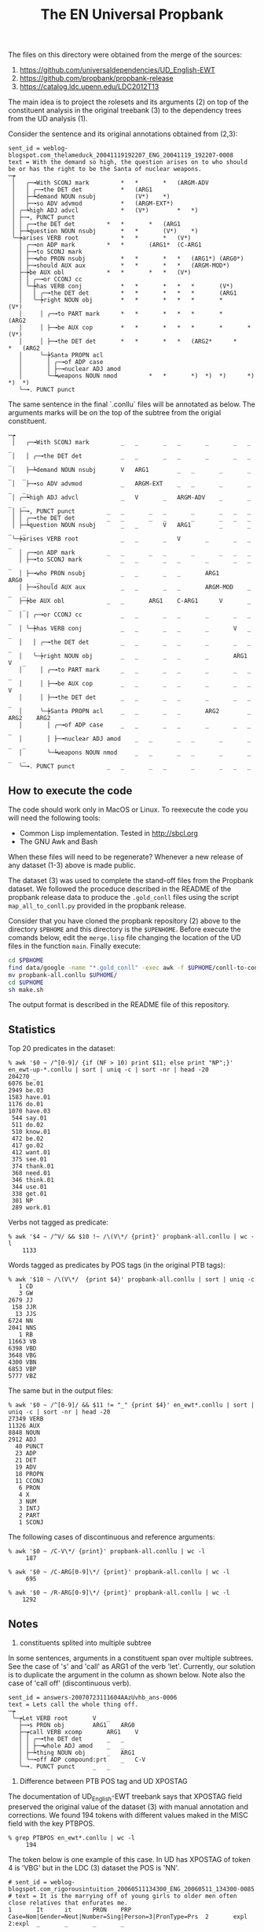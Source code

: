 #+Title: The EN Universal Propbank

The files on this directory were obtained from the merge of the
sources:

1. https://github.com/universaldependencies/UD_English-EWT
2. https://github.com/propbank/propbank-release
3. https://catalog.ldc.upenn.edu/LDC2012T13

The main idea is to project the rolesets and its arguments (2) on top
of the constituent analysis in the original treebank (3) to the
dependency trees from the UD analysis (1). 

Consider the sentence and its original annotations obtained from
(2,3):

#+BEGIN_EXAMPLE
sent_id = weblog-blogspot.com_thelameduck_20041119192207_ENG_20041119_192207-0008
text = With the demand so high, the question arises on to who should be or has the right to be the Santa of nuclear weapons.
─┮  
 │   ╭─╼With SCONJ mark			*	*		*	(ARGM-ADV 
 │   │ ╭─╼the DET det			*	(ARG1 
 │   ├─┶demand NOUN nsubj	        (V*)	*)		 
 │   ├─╼so ADV advmod			*	(ARGM-EXT*)	 
 │ ╭─┶high ADJ advcl			*	(V*)		*	*)	 
 │ ├─╼, PUNCT punct   
 │ │ ╭─╼the DET det			*	*		*	(ARG1 
 │ ├─┶question NOUN nsubj		*	*		(V*)	*)	 
 ╰─┾arises VERB root			*	*		*	(V*)	 
   │ ╭─╼on ADP mark			*	*		(ARG1*	(C-ARG1 
   │ ├─╼to SCONJ mark   
   │ ├─╼who PRON nsubj			*	*		*	*	(ARG1*)	(ARG0*)	 
   │ ├─╼should AUX aux			*	*		*	*	(ARGM-MOD*)	 
   ├─┾be AUX obl			*	*		*	*	(V*)		 
   │ │ ╭─╼or CCONJ cc   
   │ ╰─┾has VERB conj			*	*		*	*	*		(V*)		 
   │   │ ╭─╼the DET det			*	*		*	*	*		(ARG1 
   │   ╰─┾right NOUN obj		*	*		*	*	*		*		(V*)	 
   │     │ ╭─╼to PART mark		*	*		*	*	*		*		(ARG2 
   │     │ ├─╼be AUX cop		*	*		*	*	*		*		*	(V*) 
   │     │ ├─╼the DET det		*	*		*	*	(ARG2*		*		*	(ARG2 
   │     ╰─┾Santa PROPN acl   
   │       │ ╭─╼of ADP case   
   │       │ ├─╼nuclear ADJ amod   
   │       ╰─┶weapons NOUN nmod	        *	*		*)	*)	*)		*)		*)	*) 
   ╰─╼. PUNCT punct   
#+END_EXAMPLE

The same sentence in the final `.conllu` files will be annotated as
below. The arguments marks will be on the top of the subtree from the
origial constituent.

#+BEGIN_EXAMPLE
─┮  
 │   ╭─╼With SCONJ mark			_	_		_	_		_		_	_	_ 
 │   │ ╭─╼the DET det			_	_		_	_		_		_	_	_ 
 │   ├─┶demand NOUN nsubj		V	ARG1		_	_		_		_	_	_ 
 │   ├─╼so ADV advmod			_	ARGM-EXT	_	_		_		_	_	_ 
 │ ╭─┶high ADJ advcl			_	V		_	ARGM-ADV	_		_	_	_ 
 │ ├─╼, PUNCT punct			_	_		_	_		_		_	_	_ 
 │ │ ╭─╼the DET det			_	_		_	_		_		_	_	_ 
 │ ├─┶question NOUN nsubj		_	_		V	ARG1		_		_	_	_ 
 ╰─┾arises VERB root			_	_		_	V		_		_	_	_ 
   │ ╭─╼on ADP mark			_	_		_	_		_		_	_	_ 
   │ ├─╼to SCONJ mark			_	_		_	_		_		_	_	_ 
   │ ├─╼who PRON nsubj			_	_		_	_		ARG1		ARG0	_	_ 
   │ ├─╼should AUX aux			_	_		_	_		ARGM-MOD	_	_	_ 
   ├─┾be AUX obl			_	_		ARG1	C-ARG1		V		_	_	_ 
   │ │ ╭─╼or CCONJ cc			_	_		_	_		_		_	_	_ 
   │ ╰─┾has VERB conj			_	_		_	_		_		V	_	_ 
   │   │ ╭─╼the DET det			_	_		_	_		_		_	_	_ 
   │   ╰─┾right NOUN obj		_	_		_	_		_		ARG1	V	_ 
   │     │ ╭─╼to PART mark		_	_		_	_		_		_	_	_ 
   │     │ ├─╼be AUX cop		_	_		_	_		_		_	_	V 
   │     │ ├─╼the DET det		_	_		_	_		_		_	_	_ 
   │     ╰─┾Santa PROPN acl		_	_		_	_		ARG2		_	ARG2	ARG2 
   │       │ ╭─╼of ADP case		_	_		_	_		_		_	_	_ 
   │       │ ├─╼nuclear ADJ amod	_	_		_	_		_		_	_	_ 
   │       ╰─┶weapons NOUN nmod		_	_		_	_		_		_	_	_ 
   ╰─╼. PUNCT punct			_	_		_	_		_		_	_	_ 
#+END_EXAMPLE

** How to execute the code

The code should work only in MacOS or Linux. To reexecute the code you
will need the following tools:

- Common Lisp implementation. Tested in http://sbcl.org
- The GNU Awk and Bash

When these files will need to be regenerate? Whenever a new release of
any dataset (1-3) above is made public.

The dataset (3) was used to complete the stand-off files from the
Propbank dataset. We followed the proceduce described in the README of
the propbank release data to produce the =.gold_conll= files using the
script =map_all_to_conll.py= provided in the propbank release.

Consider that you have cloned the propbank repository (2) above to the
directory =$PBHOME= and this directory is the =$UPENHOME=. Before
execute the comands below, edit the =merge.lisp= file changing the
location of the UD files in the function =main=. Finally execute:

#+BEGIN_SRC bash
cd $PBHOME
find data/google -name "*.gold_conll" -exec awk -f $UPHOME/conll-to-conllu.awk {} \; > propbank-all.conllu
mv propbank-all.conllu $UPHOME/
cd $UPHOME
sh make.sh
#+END_SRC

The output format is described in the README file of this
repository. 

** Statistics

Top 20 predicates in the dataset:

#+BEGIN_EXAMPLE
% awk '$0 ~ /^[0-9]/ {if (NF > 10) print $11; else print "NP";}' en_ewt-up-*.conllu | sort | uniq -c | sort -nr | head -20
204270 _
6076 be.01
2949 be.03
1583 have.01
1176 do.01
1070 have.03
 544 say.01
 511 do.02
 510 know.01
 472 be.02
 417 go.02
 412 want.01
 375 see.01
 374 thank.01
 368 need.01
 346 think.01
 344 use.01
 338 get.01
 301 NP
 289 work.01
#+END_EXAMPLE   

Verbs not tagged as predicate:

#+BEGIN_EXAMPLE
% awk '$4 ~ /^V/ && $10 !~ /\(V\*/ {print}' propbank-all.conllu | wc -l
    1133
#+END_EXAMPLE

Words tagged as predicates by POS tags (in the original PTB tags):

#+BEGIN_EXAMPLE
% awk '$10 ~ /\(V\*/  {print $4}' propbank-all.conllu | sort | uniq -c
   1 CD
   3 GW
2679 JJ
 158 JJR
  13 JJS
6724 NN
2041 NNS
   1 RB
11663 VB
6398 VBD
3648 VBG
4300 VBN
6853 VBP
5777 VBZ
#+END_EXAMPLE

The same but in the output files:

#+BEGIN_EXAMPLE
% awk '$0 ~ /^[0-9]/ && $11 != "_" {print $4}' en_ewt*.conllu | sort | uniq -c | sort -nr | head -20
27349 VERB
11326 AUX
8848 NOUN
2912 ADJ
  40 PUNCT
  23 ADP
  21 DET
  19 ADV
  18 PROPN
  11 CCONJ
   6 PRON
   4 X
   3 NUM
   3 INTJ
   2 PART
   1 SCONJ
#+END_EXAMPLE

The following cases of discontinuous and reference arguments:

#+BEGIN_EXAMPLE
% awk '$0 ~ /C-V\*/ {print}' propbank-all.conllu | wc -l
     187

% awk '$0 ~ /C-ARG[0-9]\*/ {print}' propbank-all.conllu | wc -l
     695

% awk '$0 ~ /R-ARG[0-9]\*/ {print}' propbank-all.conllu | wc -l
    1292
#+END_EXAMPLE

** Notes

1. constituents splited into multiple subtree

In some sentences, arguments in a constituent span over multiple
subtrees. See the case of 's' and 'call' as ARG1 of the verb
'let'. Currently, our solution is to duplicate the argument in the
column as shown below. Note also the case of 'call off' (discontinuous
verb).

#+BEGIN_EXAMPLE
sent_id = answers-20070723111604AAzUvhb_ans-0006
text = Lets call the whole thing off.
─┮  
 ╰─┮Let VERB root		V	_ 
   ├─╼s PRON obj		ARG1	ARG0 
   ├─┮call VERB xcomp		ARG1	V 
   │ │ ╭─╼the DET det		_	_ 
   │ │ ├─╼whole ADJ amod	_	_ 
   │ ├─┶thing NOUN obj		_	ARG1 
   │ ╰─╼off ADP compound:prt	_	C-V 
   ╰─╼. PUNCT punct		_	_ 
#+END_EXAMPLE


2. Difference between PTB POS tag and UD XPOSTAG

The documentation of UD_English-EWT treebank says that XPOSTAG field
preserved the original value of the dataset (3) with manual annotation
and corrections. We found 194 tokens with different values maked in
the MISC field with the key PTBPOS.

#+BEGIN_EXAMPLE
% grep PTBPOS en_ewt*.conllu | wc -l
     194
#+END_EXAMPLE

The token below is one example of this case. In UD has XPOSTAG
of token 4 is 'VBG' but in the LDC (3) dataset the POS is 'NN'.

#+BEGIN_EXAMPLE
# sent_id = weblog-blogspot.com_rigorousintuition_20060511134300_ENG_20060511_134300-0085
# text = It is the marrying off of young girls to older men often close relatives that enfurates me.
1       It      it      PRON    PRP     Case=Nom|Gender=Neut|Number=Sing|Person=3|PronType=Prs  2       expl    2:expl  _       _       _       _
       _
2       is      be      VERB    VBZ     Mood=Ind|Number=Sing|Person=3|Tense=Pres|VerbForm=Fin   0       root    0:root  _       be.01   V       _
       _
3       the     the     DET     DT      Definite=Def|PronType=Art       4       det     4:det   _       _       _       _       _
4       marrying        marrying        NOUN    VBG     Number=Sing     2       nsubj   2:nsubj|16:nsubj        PTBPOS=NN       marry_off.02    ARG2
    V       ARG0
5       off     off     NOUN    NN      Number=Sing     4       advmod  4:advmod        _       _       _       _       _
6       of      of      ADP     IN      _       8       case    8:case  _       _       _       _       _
7       young   young   ADJ     JJ      Degree=Pos      8       amod    8:amod  _       _       _       _       _
8       girls   girl    NOUN    NNS     Number=Plur     4       nmod    4:nmod:of       _       _       _       ARG1    _
9       to      to      ADP     IN      _       11      case    11:case _       _       _       _       _
10      older   older   ADJ     JJR     Degree=Cmp      11      amod    11:amod _       _       _       _       _
11      men     man     NOUN    NNS     Number=Plur     4       nmod    4:nmod:to       _       _       _       ARG2    _
12      often   often   ADV     RB      _       14      advmod  14:advmod       _       _       _       _       _
13      close   close   ADJ     JJ      Degree=Pos      14      amod    14:amod _       _       _       _       _
14      relatives       relative        NOUN    NNS     Number=Plur     11      appos   11:appos        _       _       _       _       _
15      that    that    PRON    WDT     PronType=Rel    16      nsubj   4:ref   _       _       _       _       R-ARG0
16      enfurates       enfurate        VERB    VBZ     Mood=Ind|Number=Sing|Person=3|Tense=Pres|VerbForm=Fin   4       acl:relcl       4:acl:relcl
     _       infuriate.01    ARG1    _       V
17      me      I       PRON    PRP     Case=Acc|Number=Sing|Person=1|PronType=Prs      16      obj     16:obj  SpaceAfter=No   _       _       _
       ARG1
18      .       .       PUNCT   .       _       2       punct   2:punct _       _       _       _       _
#+END_EXAMPLE

3. Missing sentences or mismatch in the number of tokens

In the final data, few sentences were annotated with a =metadata=
field. The =no-up= means the sentence was not in the propbank release
(reported [[https://github.com/propbank/propbank-release/issues/7][here]]). The only case where the sentence has different number
of tokens in the datasets (1,2/3) is marked with =diff-number-tokens=
(reported [[https://github.com/propbank/propbank-release/issues/8][here]]).

#+BEGIN_EXAMPLE
% grep "# propbank" *.conllu | sort | uniq -c
  28 en_ewt-up-dev.conllu:# propbank = no-up
  15 en_ewt-up-test.conllu:# propbank = no-up
   1 en_ewt-up-train.conllu:# propbank = diff-number-tokens
#+END_EXAMPLE

